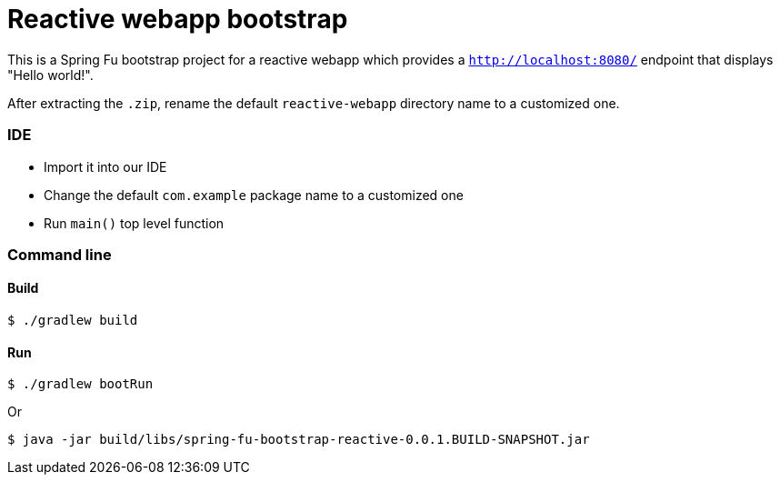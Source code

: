 = Reactive webapp bootstrap

This is a Spring Fu bootstrap project for a reactive webapp which provides a `http://localhost:8080/` endpoint that displays "Hello world!".

After extracting the `.zip`, rename the default `reactive-webapp` directory name to a customized one.

=== IDE

 * Import it into our IDE
 * Change the default `com.example` package name to a customized one
 * Run `main()` top level function

=== Command line

==== Build

```
$ ./gradlew build
```

==== Run
```
$ ./gradlew bootRun
```

Or

```
$ java -jar build/libs/spring-fu-bootstrap-reactive-0.0.1.BUILD-SNAPSHOT.jar
```